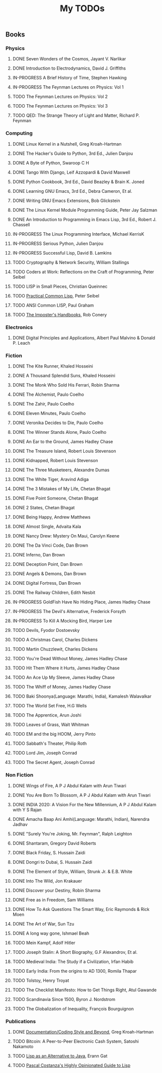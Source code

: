 #+title: My TODOs
#+keywords: todo, agenda, tasks, books

** Books
*** Physics
**** DONE Seven Wonders of the Cosmos, Jayant V. Narlikar
**** DONE Introduction to Electrodynamics, David J. Griffiths
**** IN-PROGRESS A Brief History of Time, Stephen Hawking
**** IN-PROGRESS The Feynman Lectures on Physics: Vol 1
**** TODO The Feynman Lectures on Physics: Vol 2
**** TODO The Feynman Lectures on Physics: Vol 3
**** TODO QED: The Strange Theory of Light and Matter, Richard P. Feynman
*** Computing
**** DONE Linux Kernel in a Nutshell, Greg Kroah-Hartman
**** DONE The Hacker's Guide to Python, 3rd Ed., Julien Danjou
**** DONE A Byte of Python, Swaroop C H
**** DONE Tango With Django, Leif Azzopardi & David Maxwell
**** DONE Python Cookbook, 3rd Ed., David Beazley & Brain K. Joned
**** DONE Learning GNU Emacs, 3rd Ed., Debra Cameron, Et al.
**** DONE Writing GNU Emacs Extensions, Bob Glickstein
**** DONE The Linux Kernel Module Programming Guide, Peter Jay Salzman
**** DONE An Introduction to Programming in Emacs Lisp, 3rd Ed., Robert J. Chassell
**** IN-PROGRESS The Linux Programming Interface, Michael KerrisK
**** IN-PROGRESS Serious Python, Julien Danjou
**** IN-PROGRESS Successful Lisp, David B. Lamkins
**** TODO Cryptography & Network Security, William Stallings
**** TODO Coders at Work: Reflections on the Craft of Programming, Peter Seibel
**** TODO LISP in Small Pieces, Christian Queinnec
**** TODO [[http://www.gigamonkeys.com/book/][Practical Common Lisp]], Peter Seibel
**** TODO ANSI Common LISP, Paul Graham
**** TODO [[https://bigmachine.io/products/the-imposters-handbook/][The Imposter's Handbooks]], Rob Conery
*** Electronics
**** DONE Digital Principles and Applications, Albert Paul Malvino & Donald P. Leach
*** Fiction
**** DONE The Kite Runner, Khaled Hosseini
**** DONE A Thousand Splendid Suns, Khaled Hosseini
**** DONE The Monk Who Sold His Ferrari, Robin Sharma
**** DONE The Alchemist, Paulo Coelho
**** DONE The Zahir, Paulo Coelho
**** DONE Eleven Minutes, Paulo Coelho
**** DONE Veronika Decides to Die, Paulo Coelho
**** DONE The Winner Stands Alone, Paulo Coelho
**** DONE An Ear to the Ground, James Hadley Chase
**** DONE The Treasure Island, Robert Louis Stevenson
**** DONE Kidnapped, Robert Louis Stevenson
**** DONE The Three Musketeers, Alexandre Dumas
**** DONE The White Tiger, Aravind Adiga
**** DONE The 3 Mistakes of My Life, Chetan Bhagat
**** DONE Five Point Someone, Chetan Bhagat
**** DONE 2 States, Chetan Bhagat
**** DONE Being Happy, Andrew Matthews
**** DONE Almost Single, Advaita Kala
**** DONE Nancy Drew: Mystery On Maui, Carolyn Keene
**** DONE The Da Vinci Code, Dan Brown
**** DONE Inferno, Dan Brown
**** DONE Deception Point, Dan Brown
**** DONE Angels & Demons, Dan Brown
**** DONE Digital Fortress, Dan Brown
**** DONE The Railway Children, Edith Nesbit
**** IN-PROGRESS GoldFish Have No Hiding Place, James Hadley Chase
**** IN-PROGRESS The Devil's Alternative, Frederick Forsyth
**** IN-PROGRESS To Kill A Mocking Bird, Harper Lee
**** TODO Devils, Fyodor Dostoevsky
**** TODO A Christmas Carol, Charles Dickens
**** TODO Martin Chuzzlewit, Charles Dickens
**** TODO You're Dead Without Money, James Hadley Chase
**** TODO Hit Them Where it Hurts, James Hadley Chase
**** TODO An Ace Up My Sleeve, James Hadley Chase
**** TODO The Whiff of Money, James Hadley Chase
**** TODO Baki Shoonya(Language: Marathi, India), Kamalesh Walavalkar
**** TODO The World Set Free, H.G Wells
**** TODO The Apprentice, Arun Joshi
**** TODO Leaves of Grass, Walt Whitman
**** TODO EM and the big HOOM, Jerry Pinto
**** TODO Sabbath's Theater, Philip Roth
**** TODO Lord Jim, Joseph Conrad
**** TODO The Secret Agent, Joseph Conrad
*** Non Fiction
**** DONE Wings of Fire, A P J Abdul Kalam with Arun Tiwari
**** DONE You Are Born To Blossom, A P J Abdul Kalam with Arun Tiwari
**** DONE INDIA 2020: A Vision For the New Millennium, A P J Abdul Kalam with Y S Rajan
**** DONE Amacha Baap Ani Amhi(Language: Marathi, Indian), Narendra Jadhav
**** DONE "Surely You're Joking, Mr. Feynman", Ralph Leighton
**** DONE Shantaram, Gregory David Roberts
**** DONE Black Friday, S. Hussain Zaidi
**** DONE Dongri to Dubai, S. Hussain Zaidi
**** DONE The Element of Style, William, Strunk Jr. & E.B. White
**** DONE Into The Wild, Jon Krakauer
**** DONE Discover your Destiny, Robin Sharma
**** DONE Free as in Freedom, Sam Williams
**** DONE How To Ask Questions The Smart Way, Eric Raymonds & Rick Moen
**** DONE The Art of War, Sun Tzu
**** DONE A long way gone, Ishmael Beah
**** TODO Mein Kampf, Adolf Hitler
**** TODO Joseph Stalin: A Short Biography, G.F Alexandrov, Et al.
**** TODO Medieval India: The Study if a Civilization, Irfan Habib
**** TODO Early India: From the origins to AD 1300, Romila Thapar
**** TODO Tolstoy, Henry Troyat
**** TODO The Checklist Manifesto: How to Get Things Right, Atul Gawande
**** TODO Scandinavia Since 1500, Byron J. Nordstrom
**** TODO The Globalization of Inequality, François Bourguignon
*** Publications
**** DONE [[http://www.kroah.com/linux/talks/ols_2002_kernel_codingstyle_paper/codingstyle.ps][Documentation/Coding Style and Beyond]], Greg Kroah-Hartman
**** TODO Bitcoin: A Peer-to-Peer Electronic Cash System, Satoshi Nakamoto
**** TODO [[http://www.flownet.com/gat/papers/lisp-java.pdf][Lisp as an Alternative to Java]], Erann Gat
**** TODO [[http://www.p-cos.net/lisp/guide.html][Pascal Costanza's Highly Opinionated Guide to Lisp]]
